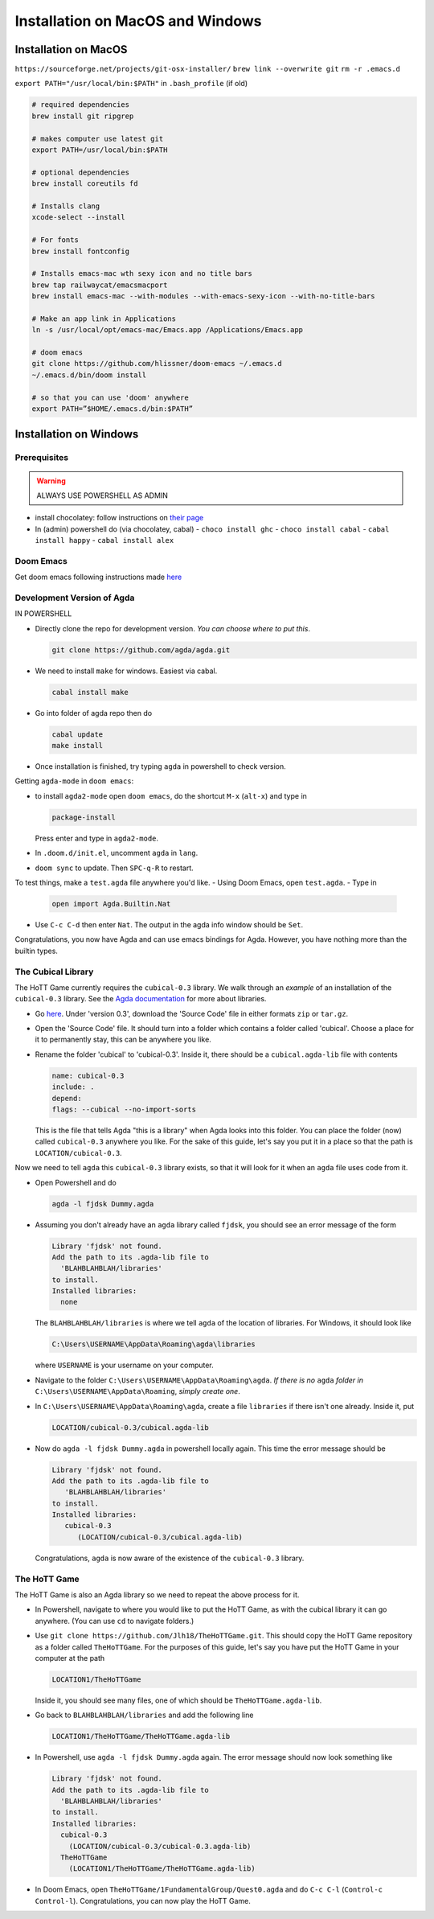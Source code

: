 .. _installation:

*********************************
Installation on MacOS and Windows
*********************************

Installation on MacOS
=====================

``https://sourceforge.net/projects/git-osx-installer/``
``brew link --overwrite git``
``rm -r .emacs.d``

``export PATH="/usr/local/bin:$PATH"``
in ``.bash_profile`` (if old)

.. code::

   # required dependencies
   brew install git ripgrep

   # makes computer use latest git
   export PATH=/usr/local/bin:$PATH

   # optional dependencies
   brew install coreutils fd

   # Installs clang
   xcode-select --install

   # For fonts
   brew install fontconfig

   # Installs emacs-mac wth sexy icon and no title bars
   brew tap railwaycat/emacsmacport
   brew install emacs-mac --with-modules --with-emacs-sexy-icon --with-no-title-bars

   # Make an app link in Applications
   ln -s /usr/local/opt/emacs-mac/Emacs.app /Applications/Emacs.app

   # doom emacs
   git clone https://github.com/hlissner/doom-emacs ~/.emacs.d
   ~/.emacs.d/bin/doom install

   # so that you can use 'doom' anywhere
   export PATH=”$HOME/.emacs.d/bin:$PATH”

Installation on Windows
=======================================

Prerequisites
-------------

.. warning::

   ALWAYS USE POWERSHELL AS ADMIN

- install chocolatey: follow instructions on
  `their page <https://chocolatey.org/install>`_
- In (admin) powershell do (via chocolatey, cabal)
  - ``choco install ghc``
  - ``choco install cabal``
  - ``cabal install happy``
  - ``cabal install alex``

..
   <!-- ## The Damned Paths -->

   <!-- Something something need to add new system environment variables, -->
   <!-- need to ask Samuel again. -->

Doom Emacs
----------

Get doom emacs following instructions made
`here <earvingad.github.io/posts/doom_emacs_windows/>`_


..
   <!-- IN POWERSHELL LOCAL TO USER -->

   <!-- - Prerequisites -->
   <!--   ``` -->
   <!--   choco install git emacs ripgrep -->
   <!--   choco install fd llvm -->
   <!--   ```  -->
   <!-- - Doom Emacs itself -->
   <!--   ``` -->
   <!--   git clone https://github.com/hlissner/doom-emacs ~/.emacs.d -->
   <!--   ~/.emacs.d/bin/doom install -->
   <!--   ``` -->
   <!--   **Icons will be missing for windows sadly** -->

Development Version of Agda
---------------------------

IN POWERSHELL

- Directly clone the repo for development version.
  *You can choose where to put this*.

  .. code::

    git clone https://github.com/agda/agda.git

- We need to install ``make`` for windows. Easiest via cabal.

  .. code::

     cabal install make

- Go into folder of agda repo then do

  .. code::

     cabal update
     make install

- Once installation is finished, try typing ``agda`` in powershell to check version.

Getting ``agda-mode`` in ``doom emacs``:

- to install ``agda2-mode`` open ``doom emacs``,
  do the shortcut ``M-x`` (``alt-x``) and type in

  .. code::

     package-install

  Press enter and type in ``agda2-mode``.

- In ``.doom.d/init.el``, uncomment ``agda`` in ``lang``.
- ``doom sync`` to update. Then ``SPC-q-R`` to restart.

To test things, make a ``test.agda`` file anywhere you'd like.
- Using Doom Emacs, open ``test.agda``.
- Type in

  .. code:: agda

     open import Agda.Builtin.Nat

- Use ``C-c C-d`` then enter ``Nat``.
  The output in the agda info window should be ``Set``.

Congratulations, you now have Agda and
can use emacs bindings for Agda.
However, you have nothing more than the
builtin types.

The Cubical Library
-------------------

The HoTT Game currently requires the ``cubical-0.3`` library.
We walk through an *example* of an installation of the ``cubical-0.3`` library.
See the
`Agda documentation <https://agda.readthedocs.io/en/latest/tools/package-system.html>`_
for more about libraries.

- Go
  `here <https://github.com/agda/cubical/releases>`_.
  Under 'version 0.3',
  download the 'Source Code' file in either formats ``zip`` or ``tar.gz``.
- Open the 'Source Code' file.
  It should turn into a folder which contains a folder called
  'cubical'.
  Choose a place for it to permanently stay,
  this can be anywhere you like.
- Rename the folder 'cubical' to 'cubical-0.3'.
  Inside it, there should be a ``cubical.agda-lib`` file
  with contents

  .. code::

     name: cubical-0.3
     include: .
     depend:
     flags: --cubical --no-import-sorts

  This is the file that tells Agda "this is a library" when
  Agda looks into this folder.
  You can place the folder (now) called ``cubical-0.3`` anywhere you like.
  For the sake of this guide,
  let's say you put it in a place so that
  the path is ``LOCATION/cubical-0.3``.

Now we need to tell ``agda`` this ``cubical-0.3`` library exists,
so that it will look for it when an ``agda`` file uses code from it.

- Open Powershell and do

  .. code::

     agda -l fjdsk Dummy.agda

- Assuming you don't already have an ``agda`` library called ``fjdsk``,
  you should see an error message of the form

  .. code::

     Library 'fjdsk' not found.
     Add the path to its .agda-lib file to
       'BLAHBLAHBLAH/libraries'
     to install.
     Installed libraries:
       none

  The ``BLAHBLAHBLAH/libraries`` is where we tell ``agda`` of
  the location of libraries.
  For Windows, it should look like

  .. code::

     C:\Users\USERNAME\AppData\Roaming\agda\libraries

  where ``USERNAME`` is your username on your computer.
- Navigate to the folder
  ``C:\Users\USERNAME\AppData\Roaming\agda``.
  *If there is no* ``agda`` *folder in*
  ``C:\Users\USERNAME\AppData\Roaming``,
  *simply create one*.
- In ``C:\Users\USERNAME\AppData\Roaming\agda``,
  create a file ``libraries`` if there isn't one already.
  Inside it, put

  .. code::

     LOCATION/cubical-0.3/cubical.agda-lib

- Now do ``agda -l fjdsk Dummy.agda`` in powershell locally again.
  This time the error message should be

  .. code::

     Library 'fjdsk' not found.
     Add the path to its .agda-lib file to
        'BLAHBLAHBLAH/libraries'
     to install.
     Installed libraries:
        cubical-0.3
           (LOCATION/cubical-0.3/cubical.agda-lib)

  Congratulations, ``agda`` is now aware of
  the existence of the ``cubical-0.3`` library.

The HoTT Game
-------------

The HoTT Game is also an Agda library
so we need to repeat the above process for it.

- In Powershell, navigate to
  where you would like to put the HoTT Game,
  as with the cubical library it can go anywhere.
  (You can use ``cd`` to navigate folders.)
- Use ``git clone https://github.com/Jlh18/TheHoTTGame.git``.
  This should copy the HoTT Game repository as
  a folder called ``TheHoTTGame``.
  For the purposes of this guide,
  let's say you have put the HoTT Game in your computer
  at the path

  .. code::

     LOCATION1/TheHoTTGame

  Inside it, you should see many files,
  one of which should be ``TheHoTTGame.agda-lib``.
- Go back to ``BLAHBLAHBLAH/libraries``
  and add the following line

  .. code::

     LOCATION1/TheHoTTGame/TheHoTTGame.agda-lib

- In Powershell, use ``agda -l fjdsk Dummy.agda`` again.
  The error message should now look something like

  .. code::


     Library 'fjdsk' not found.
     Add the path to its .agda-lib file to
       'BLAHBLAHBLAH/libraries'
     to install.
     Installed libraries:
       cubical-0.3
         (LOCATION/cubical-0.3/cubical-0.3.agda-lib)
       TheHoTTGame
         (LOCATION1/TheHoTTGame/TheHoTTGame.agda-lib)

- In Doom Emacs,
  open ``TheHoTTGame/1FundamentalGroup/Quest0.agda`` and do ``C-c C-l``
  (``Control-c Control-l``).
  Congratulations, you can now play the HoTT Game.

